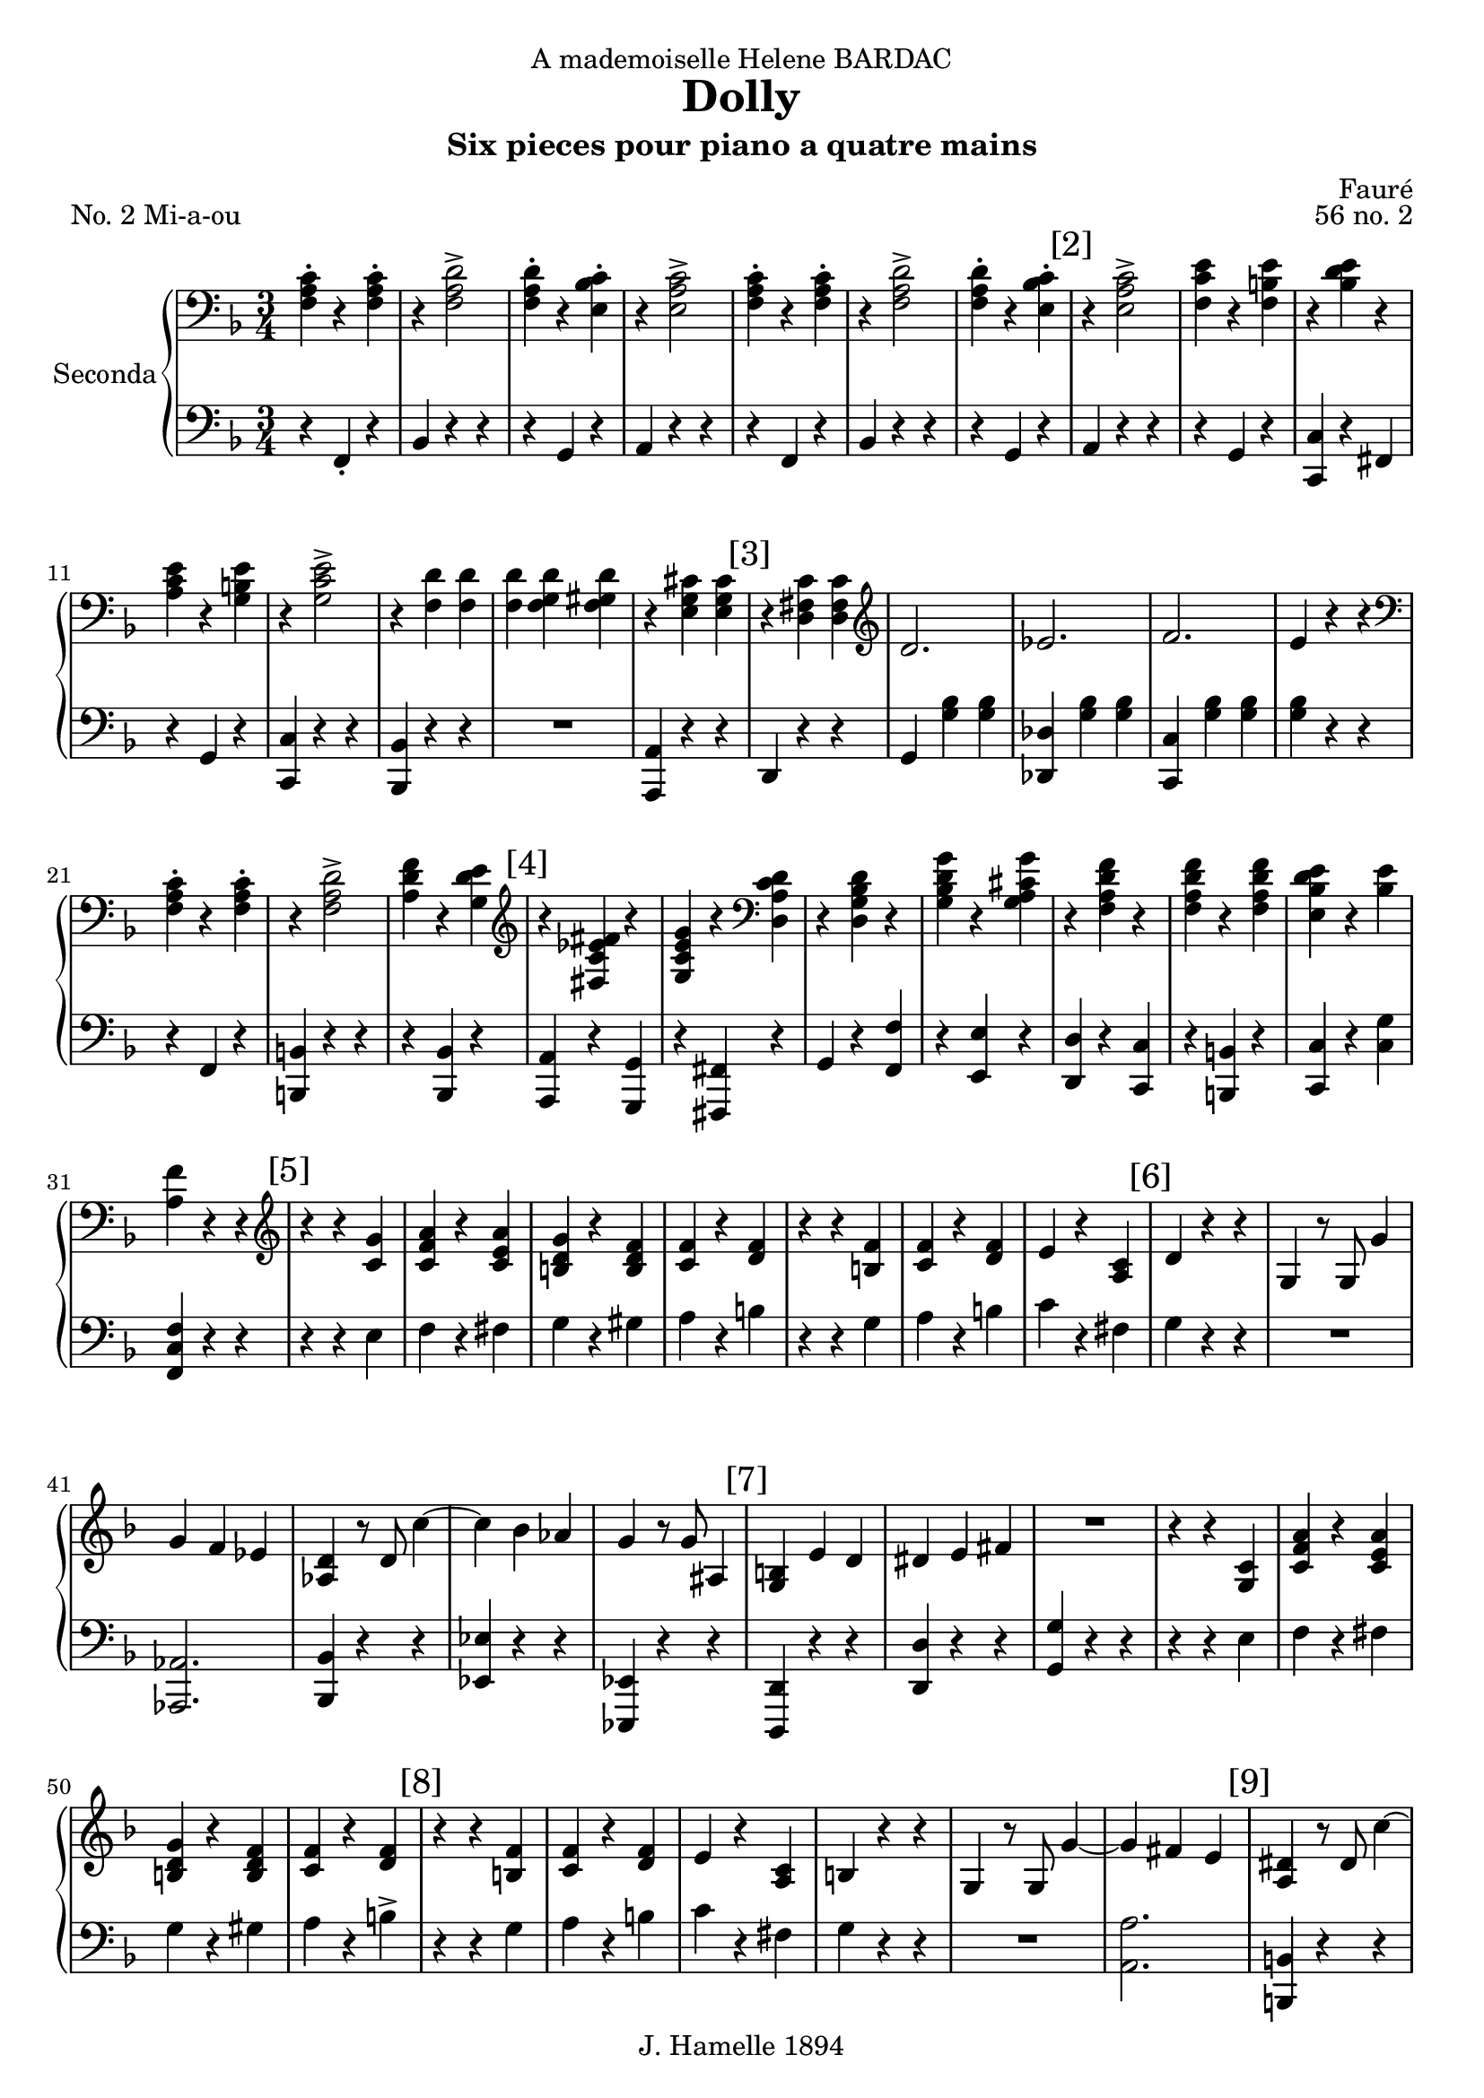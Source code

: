 \version "2.22.1"

\header {
  dedication = "A mademoiselle Helene BARDAC"
  title = "Dolly"
  subtitle = "Six pieces pour piano a quatre mains"
  composer = "Fauré"
  piece = "No. 2 Mi-a-ou"
  opus = "56 no. 2"
  copyright = "J. Hamelle 1894"
}

global = {
  \key f \major
  \time 3/4
}

scoreARightPianoI = \relative c {
  \global
  % Music follows here.
  <<f-. a c>> r4 <<f,-. a c>> 
  r4 <<f,2-> a d>>
  <<f,4-. a d>> r <<bes-. c e,>>
  r <<e2-> a c>>
  <<f,4-. a c>> r4 <<f,-. a c>> 
  r4 <<f,2-> a d>>
  <<f,4-. a d>> r <<bes-. c e,>>
  
  \mark "[2]"
  r <<e2-> a c>>
  <<f,4 c' e>> r4 <<f,4 b e>>
  r4 <<bes d e>> r4
  <<a, c e >> r4 <<g, b e>>
  r4 <<g,2-> c e>>
  r4 <<f, d'>> <<f, d'>>
  <<f, d'>> <<f, g d'>> <<f, gis d'>>
  r4 <<e, g cis>> <<e, g cis>>
  
  \mark "[3]"
  r4 <<d, fis c'>> <<d, fis c'>>
  \clef G
  d2. 
  es 
  f
  e4 r4 r
  \clef bass
  <<f,-. a c>> r4 <<f,-. a c>> 
  r4 <<f,2-> a d>>
  <<a4 d f>> r4 <<g, d' e>>
  
  \mark "[4]"
  \clef G
  r4 <<fis, es' c fis>> r4
  <<g, c e g>> r4 \clef bass <<d, a' c d>>
  r4 <<d, g bes d>> r4 
  <<g, bes d g>> r4 <<g, a cis g'>>
  r4 <<f, a d f>> r4
  <<f, a d f>> r4 <<f, a d f>>
  <<e, bes' d e>> r4 <<bes e>>
  <<a, f'>> r4 r4 \clef G
  
  \mark "[5]"
  r r <<c g'>>
  <<c, f a >> r <<c, e a>>
  << b, d g>> r << b, d f>>
  << c f>> r << d f >>
  r r << f b,>>
  << c f>> r << d f>>
  e r << a, c>>
  
  \mark "[6]"
  d4 r r
  g, r8 g8 g'4
  g f es
  <<as, d>> r8 d8 c'4~
  c bes as
  g r8 g8 ais,4
  
  \mark "[7]"
  <<g b>> e d 
  dis e fis
  R4*3
  r4 r << c g>>
  <<c f a>> r << c, e a>>
  <<b, d g>> r << b, d f>>
  <<c f>> r <<d f>>
  
  \mark "[8]"
  r4 r <<b, f'>>
  <<f c >> r <<d f>>
  e r <<a, c>>
  b r r
  g r8 g g'4 ~
  g4 fis e
  
  \mark "[9]"
  <<a, dis>> r8 dis c'4 ~
  c b a 
  <<bes, e g>> r8 g g,4
  b e, c'
  cis d dis
  \clef bass
  r8 b, e g b4-.
  
  \mark "[10]"
  bes r8 bes, bes4
  r8 b c f a4
  g r8 fis fis4-.
  r8 b, e g b4-.
  bes r8 bes, bes4-.
  r8 b c f a4-.
  
  \mark "[11]"
  c r8 c, c4-.
  \clef G
  <<f' ais, g>> r8 <<b g f'>> <<g,4 b f' >>
  r r <<c g'>>
  << c, f a>>   r   << c, f a>>
  <<b, d g>> r <<b, d f>>
  <<c f>> r   
  <<d f>>
}

scoreALeftPianoI = \relative c {
  \global
  r4 f,-. r 
  bes r4 r4
  r g r
  a r r 
  r4 f r 
  bes r4 r4
  r g r
  
  % line 2
  a r r 
  r g r
  <<c c, >> r fis
  r g r
  <<c c, >> r r 
  <<bes bes'>> r r
  R4*3
  << a4 a,>> r4 r  
  
  % line 3
  d4 r4 r
  g <<g' bes>> <<g bes>>
  <<des, des,>> <<g' bes>> <<g bes>>
  <<c, c, >>  <<g'' bes>> <<g bes>>
  <<g bes>>  r4 r
  r4 f, r
  << b b,>> r r
  r4 <<bes bes'>> r
  
  
  % line 4
  <<a, a'>> r <<g g,>>
  
  r <<fis fis'>> r
  g r <<f' f,>>
  r <<e' e,>> r
  <<d d'>> r <<c c,>>
  r <<b b'>> r
  <<c c,>> r <<c' g'>>
  <<f c f,>> r r
  
  % line 5
  r4 r4 e'
  f r fis
  g r gis
  a r b
  r r g
  a r 
  b
  c r fis,
  
  % line 6
  g4 r r
  R4*3
  << as,2. as, >>
  <<bes'4 bes,>> r r 
  << es es'>> r r 
  <<es, es,>> r r
 
  % line 7
  <<d' d,>> r r
  << d' d'>> r r
  << g g, >> r r
  r4 r  e'
  f r fis
  g r gis
  a r b->
  
  % line 8
  r4 r4 g
  a r4 b
  c r4 fis,
  g r4 r4 
  R4*3
  <<a,2. a'>>
  
  % line 9
  << b,4 b,>> r r
  << e' e, >> r r      
  << c c' >> r r
  << g g,>> e' r
  << b b'>> r r
  e, r r
  
  % line 10
  <<c c'>> r r
  <<a a,  >> r r
  <<b b' >> r r
  e,  r r
  << c c'>> r r
  <<a a,  >> r r
  
  %line 11
  << as as' >> r r 
  << g g,>> r r
  r r  e'' 
  f r  fis 
  g r gis
  a r b
   
     
  
}
scoreARightPianoII = \relative c'' {
  \global
  % line 1
  R4*3 R4*3 R4*3 R4*3
  a4-. f-. a-. d-. d2->
  f8 e d4-. e-.
  c a'2->
  
  % line 2
  \mark "[2]"
  c8 b a4-. b-.
  e-. bes-. e-.
  a,-. e'-. b-.
  e-. c2->
  d8 cis d4 f,~
  f g gis
  a2
  c8 bes a2 g8 a
  
  %line 3
  \mark "[3]"
  bes4 bes, bes'
  g bes f 
  bes es, d8 c
  b c d e f g 
  a4 f a 
  d <<d2-> a f>>
  f'8 e d4-. e-.
  
  %line 4
    \mark "[4]"
\ottava #1
  c'4 es, c'
  c, c' a
  bes8 a g4 bes
  g bes8 a g4
  <<a a,>> f' <<d' d,>> 
  f <<f' f, >> f
  <<e bes' d>> e, <<d'8 bes>>  e,
  f4   \ottava #0  r4 r4
  
  %line 5
  \mark "[5]"
  e,,8 g c e g4-.
  a-. r8 a c4-.
  b-. r8 b d4-.
  c-. r8 c8 a4->
  a,8 d f a d4-.
  c-. r8 c8 a4-.
  
  % line 6
  \mark "[6]"
  g-. r8 g e4-.
  d-. r8 d g4-.
  R4*3
  c,4 r8 c8 c'4~
  c bes as 
  g-. r8 g g'4-.
  r4 bes cis, 
  
  %line 7
  \mark "[7]"
  d4. c8 b4
  g'4. b,8 a4-.
  <<g-. b,>> r4 r4
   e,8 g c e g4-.
  a-. r8 a c4-.
  b-. r8 b d4-.
  
  % line 8 
  \mark "[8]"
  c-. r8 c8 a4->
  a,8 d f a d4-.
  c-. r8 c8 a4-.
  g-. r8 g e4-.
  d-. r8 d g4-.
  R4*3
  c,4 r8 c8 c'4~
  
  \mark "[9]"
  c b as 
  g-. r8 g e'4-.
  r4 g ais,
  b4. a8 g4-.
  e'4. g,8 fis4-. 
  e-. r4 r4

  \mark "[10]"
  r8 e,8 g c e4-.
  g-> r8 f f4-.
  e-> r8 dis dis4-.
  fis4-> r8 e8 e4-.
  r8 e,8 g c e4-.
  g-> r8 f f4-.
  
  \mark "[11]"
  e-> r8 f8 f4-.
  <<g-> e' >> r8 <<d g,>> <<d'4-. g,>>
  e,8 g c e g4-.
  a-. r8 a c4-.
  b-. r8 b d4-.
  c-. r8 c8 a4->

  \mark "[12]"
  a,8 d f a d4-.
  c-. r8 c8 a4-.
  g-. r8 g e4-.
  d-. r8 d g4-.
  R4*3
  c,4-. r8 c c'4->~ 
  c  b a
    
  \mark "[13]"
  g r8 g8 g'4->~
  g f e
  d-. r8 d f4-.
  a, r8 a b4-.
  c-. r4 r4
  
  a,4-. f-. a-. d-. d2->
  
  \mark "[14]"
  f8 e d4-. e-.
  c a'2->

  c8 b a4-. b-.
  e-. bes-. e-.
  a,-. e'-. b-.
  e-. c2->
  d8 cis d4 f,~
  
  \mark "[15]"
  f g gis
  a2
  c8 bes a2 g8 a

  bes4 bes, bes'
  g bes f 
  bes es, d8 c
  b c d e f g 
  
  \mark "[16]"
  a4 f a 
  d <<a2-> c f>>
  f8 e d4-. e-.
 
\ottava #1
  c'4 es, c'
  c, c' a
  bes8 a g4 bes
  g bes8 a g4
  
  \mark "[17]"
  <<a a,>> f' <<d' d,>> 
  f <<f' f, >> f
  <<e bes' d>> e, <<d'8 bes>>  e,
  f4   <<f' f, >> f 
  <<e bes' d>> e, <<d'8 bes>>  e,
  f4   \ottava #0  r4 r4
  g,,2. f
  
 \mark "[18]"
   g2 g4
   f2. 
   g2 a4
   bes2 as4 
   ges2 as4
   f4 as8 des8 des f
   <<ges4-. es'>> r8 <<ges,8 es'>> << ges,4 es'>>
   r4 as,,8 des8 f as
   
  \mark "[19]"
   <<ges4-. es'>> r8 <<ges,8 es'>> << ges,4 es'>>
  r4 bes,8 des f bes
  <<bes2. des>>
  <<as2. ces>>
  <<ges2. bes>>
  <<f2. a>>
  a4 f a
  f a2
  a4 f a
  
  \mark "[20]"
  f a2 
  a4 f a 
  cis a cis 
  f cis f
  \ottava #1
  <<c4 f a>> r8 <<c,8 f a>> <<c,4 f a>>
  R4*3
  <<c,4 e a>> r8 <<c,8 e a>> << c,4 e a>>
  R4*3
  <<c,4 f a>> \ottava #0  r4 r4  
 

}

scoreALeftPianoII = \relative c {
  \global
  % Music follows here.
  R4*3 R4*3 R4*3 R4*3
  R4*3 r4 <<f'2-> a>>
  R4*3 
  r4 <<a2-> c e>>

  % line 2
  c8 b a4-. b-.
  e-. bes-. e-.
  a,-. e'-. b-.
  e-. c2->
  d8 cis d4 f,~
  f g gis
  a2
  c8 bes a2 r4

  %line 3
  R4*3 
  R4*3 
  R4*3 
  R4*3
  a4 f a 
  d d2->  
  f8 e d4-. e-.
  
  %line 4
  c'4 es, c'
  c, c' a
  bes8 a g4 bes
  g bes8 a g4
  r4 <<f d a>> r4
  <<f' d a>> r4 <<f' d a>>
  <<d' bes e,>> e <<d'8 bes>> e, 
  f4 r r
  
  %line 5
  R4*3
  r4 r c-.
  b r8 b d4-.
  c r8 c a4->
  R4*3
  c4 r8 c8 a4-.
  g-. r8 g e4-.
  d-. r8 d g4-.
  R4*3
  R4*3
  R4*3
  r4 r4 g'4   
  r4 bes cis,
  
  % line 7
  d4. c8 b4
  g'4. b,8 a4
  g fis f
  R4*3
  r4 r4 c'
  b   r8 b8 d4-.
  
  % line 8
  c4 r8 c8 a4->
  R4*3
  c4 r8 c8 a4-.
  g-. r8 g8 e4-.
  d-. r8 d8 g4-.
  R4*3
  R4*3
  
  % line 9
  R4*3
  r4 r e'4
  r4 g ais,
  b4. a8 g4-.
  e4. g8 fis4-.
  e4-. r4 r4
  
  % line 10
  R4*3
  R4*3
  r8 a,8 b dis a'4-.
  <<a dis, >> r8 <<e8 g>> <<e4 g>>
  R4*3
  R4*3

  % line 11
  r8 e8 f as c4-.
  e4-> r8 d8 d4-.
  R4*3
  r4 r4 c4
  b-. r8 b8 d4-. c-. r8 c8 a4->
  
  % line 12
  R4*3
  c4 r8 c8 a4
  g r8 g8 e4
  d r8 d8 g4
  R4*3
  R4*3
  R4*3

  % line 13
  r4 r4 g'4->~
  g f e
  d-. r8 d f4-.
  a, r8 a b4-.
  c-. g bes
  R4*3
  r4 <<f2 a>>
  
  % line 14
  R4*3
  r4 <<a2-> c e>>
  c8 b a4-. b-.
  e-. bes-. e-.
  a,-. e'-. b-.
  e-. c2->
  d8 cis d4 f,~
  
  % line 15
  f g gis
  a2 c8 bes a2 r4 
  R4*3
  R4*3
  R4*3
  R4*3

  % line 16
  a4 f a 
  d d2->  
  f8 e d4-. e-.
  c'4 es, c'
  c, c' a
  bes8 a g4 bes
  g bes8 a g4
  
  % line 17
  r4 <<f d a>> r4
  <<f' d a>> r4 <<f' d a>>
  <<d' bes >> e, <<d'8 bes>> e, 
  r4 <<a, d f>> r4
  <<d' bes >> e, <<d'8 bes>> e, 
  f4 r4 r4
  R4*3
  R4*3

  % line 18
    R4*3
  R4*3
  R4*3
  R4*3
  R4*3
    R4*3
  es4-. r8 es8-. es4-.
    R4*3

  % line 19
  es4-. r8 es8-. es4-.
    R4*3
  des2. 
  ces 
  bes 
  a  
  cis4-. a-. cis-.
  a-. f2
  
  % line 20
  cis'4-. a-. cis-.
  a-. f2
  cis'4-. a-. cis-.
  f cis f
  cis a cis
  << c f a>> r8 << c,8 f a>> <<c,4 f a>>
  R4*3
  << c,4 e a>> r8 << c,8 e a>> <<c,4 e a>>
  R4*3
  <<c,4 f a>> r r
  
  \bar "|." 
  
}

scoreAPianoIPart = \new PianoStaff \with {
  instrumentName = "Seconda"
} <<
  \new Staff = "right" \with {
    midiInstrument = "acoustic grand"
  } { \clef bass\scoreARightPianoI}
  \new Staff = "left" \with {
    midiInstrument = "acoustic grand"
  } { \clef bass \scoreALeftPianoI }
>>

scoreAPianoIIPart = \new PianoStaff \with {
  instrumentName = "Prima"
} <<
  \new Staff = "right" \with {
    midiInstrument = "acoustic grand"
  } \scoreARightPianoII
  \new Staff = "left" \with {
    midiInstrument = "acoustic grand"
  } { \clef G \scoreALeftPianoII }
>>

\score {
  <<
    %\scoreAPianoIIPart
    \scoreAPianoIPart
  >>
  \layout { }
  \midi {
    \tempo 4=132
  }
}
